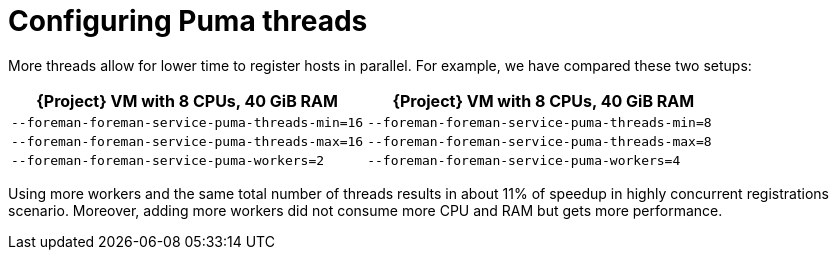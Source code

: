 [id="Configuring_Puma_Threads_{context}"]
= Configuring Puma threads

More threads allow for lower time to register hosts in parallel.
For example, we have compared these two setups:

[width="100%",cols="50%,50%",options="header",]
|===
|{Project} VM with 8 CPUs, 40 GiB RAM |{Project} VM with 8 CPUs, 40 GiB RAM
|`--foreman-foreman-service-puma-threads-min=16` |`--foreman-foreman-service-puma-threads-min=8`
|`--foreman-foreman-service-puma-threads-max=16` |`--foreman-foreman-service-puma-threads-max=8`
|`--foreman-foreman-service-puma-workers=2` |`--foreman-foreman-service-puma-workers=4`
|===

Using more workers and the same total number of threads results in about 11% of speedup in highly concurrent registrations scenario.
Moreover, adding more workers did not consume more CPU and RAM but gets more performance.
